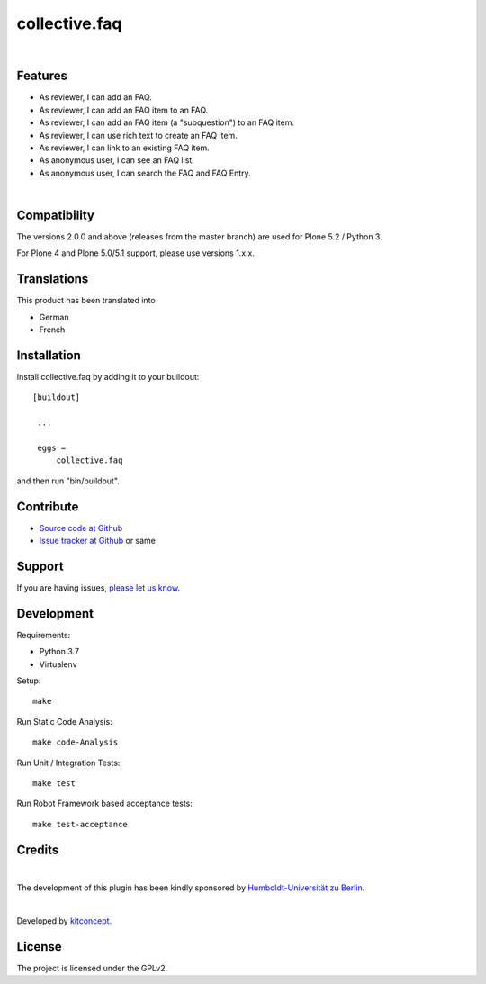 .. This README is meant for consumption by humans and pypi. Pypi can render rst files so please do not use Sphinx features.
   If you want to learn more about writing documentation, please check out: http://docs.plone.org/about/documentation_styleguide.html
   This text does not appear on pypi or github. It is a comment.

==============================================================================
collective.faq
==============================================================================

.. image:: https://github.com/collective/collective.faq/actions/workflows/ci.yml/badge.svg
    :target: https://github.com/collective/collective.faq/actions/workflows/ci.yml
    :alt: CI Status

.. image:: https://img.shields.io/pypi/v/collective.faq.svg
    :target: https://pypi.python.org/pypi/collective.faq/
    :alt: Latest Version

.. image:: https://img.shields.io/pypi/l/collective.faq.svg
    :target: https://pypi.python.org/pypi/collective.faq/
    :alt: License

|

.. image:: https://raw.githubusercontent.com/collective/collective.faq/master/kitconcept.png
   :alt: kitconcept
   :target: https://kitconcept.com/


Features
--------

- As reviewer, I can add an FAQ.
- As reviewer, I can add an FAQ item to an FAQ.
- As reviewer, I can add an FAQ item (a "subquestion") to an FAQ item.
- As reviewer, I can use rich text to create an FAQ item.
- As reviewer, I can link to an existing FAQ item.
- As anonymous user, I can see an FAQ list.
- As anonymous user, I can search the FAQ and FAQ Entry.

|

.. image:: https://raw.githubusercontent.com/collective/collective.faq/master/docs/collective.faq.gif
   :alt: collective.faq
   :target: https://github.com/collective/collective.faq


Compatibility
-------------

The versions 2.0.0 and above (releases from the master branch) are used for Plone 5.2 / Python 3.

For Plone 4 and Plone 5.0/5.1 support, please use versions 1.x.x.


Translations
------------

This product has been translated into

- German
- French


Installation
------------

Install collective.faq by adding it to your buildout::

   [buildout]

    ...

    eggs =
        collective.faq


and then run "bin/buildout".


Contribute
----------

- `Source code at Github <https://github.com/collective/collective.faq>`_
- `Issue tracker at Github <https://github.com/collective/collective.faq/issues>`_ or same


Support
-------

If you are having issues, `please let us know <https://github.com/collective/collective.faq/issues>`_.


Development
-----------

Requirements:

- Python 3.7
- Virtualenv

Setup::

  make

Run Static Code Analysis::

  make code-Analysis

Run Unit / Integration Tests::

  make test

Run Robot Framework based acceptance tests::

  make test-acceptance


Credits
-------

.. image:: https://www.hu-berlin.de/++resource++humboldt.logo.Logo.png
   :height: 97px
   :width: 434px
   :scale: 100 %
   :alt: HU Berlin
   :target: https://www.hu-berlin.de

|

The development of this plugin has been kindly sponsored by `Humboldt-Universität zu Berlin`_.

|

.. image:: https://raw.githubusercontent.com/collective/collective.faq/master/kitconcept.png
   :alt: kitconcept
   :target: https://kitconcept.com/

Developed by `kitconcept`_.


License
-------

The project is licensed under the GPLv2.


.. _Humboldt-Universität zu Berlin: https://www.hu-berlin.de
.. _kitconcept: http://www.kitconcept.com/
